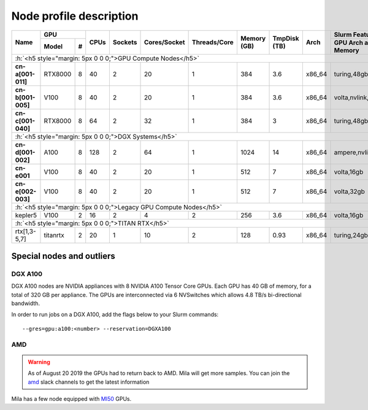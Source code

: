 Node profile description
========================

.. _node_list:


.. role:: h(raw)
   :format: html

..
   Je trouve cela un peu futile de maintenir cette documentation à jour
   manuellement.  Peut-être pourrions nous créer dans ce dossier des sripts qui
   pourraient créer une entrée RST et qui pourraient être exécutés sur un noeud
   au Mila pour les mises à jour.


+---------------------------------------+--------------+------+---------+--------------+--------------+-------------+--------------+--------+---------------------+
|               Name                    |     GPU      | CPUs | Sockets | Cores/Socket | Threads/Core | Memory (GB) | TmpDisk (TB) |  Arch  |   Slurm Features    |
|                                       +----------+---+      |         |              |              |             |              |        +---------------------+
|                                       |   Model  | # |      |         |              |              |             |              |        | GPU Arch and Memory |
+=======================================+==========+===+======+=========+==============+==============+=============+==============+========+=====================+
| :h:`<h5 style="margin: 5px 0 0 0;">GPU Compute Nodes</h5>`                                                                                                      |
+---------------------------------------+----------+---+------+---------+--------------+--------------+-------------+--------------+--------+---------------------+
| **cn-a[001-011]**                     | RTX8000  | 8 |  40  |    2    |      20      |       1      |     384     |      3.6     | x86_64 |      turing,48gb    |
+---------------------------------------+----------+---+------+---------+--------------+--------------+-------------+--------------+--------+---------------------+
| **cn-b[001-005]**                     | V100     | 8 |  40  |    2    |      20      |       1      |     384     |      3.6     | x86_64 |  volta,nvlink,32gb  |
+---------------------------------------+----------+---+------+---------+--------------+--------------+-------------+--------------+--------+---------------------+
| **cn-c[001-040]**                     | RTX8000  | 8 |  64  |    2    |      32      |       1      |     384     |      3       | x86_64 |     turing,48gb     |
+---------------------------------------+----------+---+------+---------+--------------+--------------+-------------+--------------+--------+---------------------+
| :h:`<h5 style="margin: 5px 0 0 0;">DGX Systems</h5>`                                                                                                            |
+---------------------------------------+----------+---+------+---------+--------------+--------------+-------------+--------------+--------+---------------------+
| **cn-d[001-002]**                     | A100     | 8 |  128 |    2    |      64      |       1      |    1024     |     14       | x86_64 | ampere,nvlink,40gb  |
+---------------------------------------+----------+---+------+---------+--------------+--------------+-------------+--------------+--------+---------------------+
| **cn-e001**                           | V100     | 8 |  40  |    2    |      20      |       1      |     512     |      7       | x86_64 |      volta,16gb     |
+---------------------------------------+----------+---+------+---------+--------------+--------------+-------------+--------------+--------+---------------------+
| **cn-e[002-003]**                     | V100     | 8 |  40  |    2    |      20      |       1      |     512     |      7       | x86_64 |      volta,32gb     |
+---------------------------------------+----------+---+------+---------+--------------+--------------+-------------+--------------+--------+---------------------+
| :h:`<h5 style="margin: 5px 0 0 0;">Legacy GPU Compute Nodes</h5>`                                                                                               |
+---------------------------------------+----------+---+------+---------+--------------+--------------+-------------+--------------+--------+---------------------+
| kepler5                               | V100     | 2 |  16  |    2    |       4      |       2      |     256     |      3.6     | x86_64 |      volta,16gb     |
+---------------------------------------+----------+---+------+---------+--------------+--------------+-------------+--------------+--------+---------------------+
| :h:`<h5 style="margin: 5px 0 0 0;">TITAN RTX</h5>`                                                                                                              |
+---------------------------------------+----------+---+------+---------+--------------+--------------+-------------+--------------+--------+---------------------+
| rtx[1,3-5,7]                          | titanrtx | 2 |  20  |    1    |      10      |       2      |     128     |      0.93    | x86_64 |     turing,24gb     |
+---------------------------------------+----------+---+------+---------+--------------+--------------+-------------+--------------+--------+---------------------+


Special nodes and outliers
--------------------------

DGX A100
^^^^^^^^

.. _dgx_a100_nodes:

DGX A100 nodes are NVIDIA appliances with 8 NVIDIA A100 Tensor Core GPUs. Each
GPU has 40 GB of memory, for a total of 320 GB per appliance. The GPUs are
interconnected via 6 NVSwitches which allows 4.8 TB/s bi-directional bandwidth.

In order to run jobs on a DGX A100, add the flags below to your Slurm
commands::

    --gres=gpu:a100:<number> --reservation=DGXA100

AMD
^^^

.. warning::

    As of August 20 2019 the GPUs had to return back to AMD.  Mila will get
    more samples. You can join the amd_ slack channels to get the latest
    information

.. _amd: https://mila-umontreal.slack.com/archives/CKV5YKEP6/p1561471261000500

Mila has a few node equipped with MI50_ GPUs.

.. _MI50: https://www.amd.com/en/products/professional-graphics/instinct-mi50

.. prompt:: bash $, auto

    $ srun --gres=gpu -c 8 --reservation=AMD --pty bash

    # first time setup of AMD stack
    $ conda create -n rocm python=3.6
    $ conda activate rocm

    $ pip install tensorflow-rocm
    $ pip install /wheels/pytorch/torch-1.1.0a0+d8b9d32-cp36-cp36m-linux_x86_64.whl
